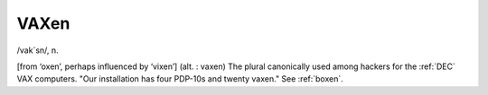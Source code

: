 .. _VAXen:

============================================================
VAXen
============================================================

/vak´sn/, n\.

[from ‘oxen’, perhaps influenced by ‘vixen’] (alt.
: vaxen) The plural canonically used among hackers for the :ref:`DEC` VAX computers.
"Our installation has four PDP-10s and twenty vaxen."
See :ref:`boxen`\.

